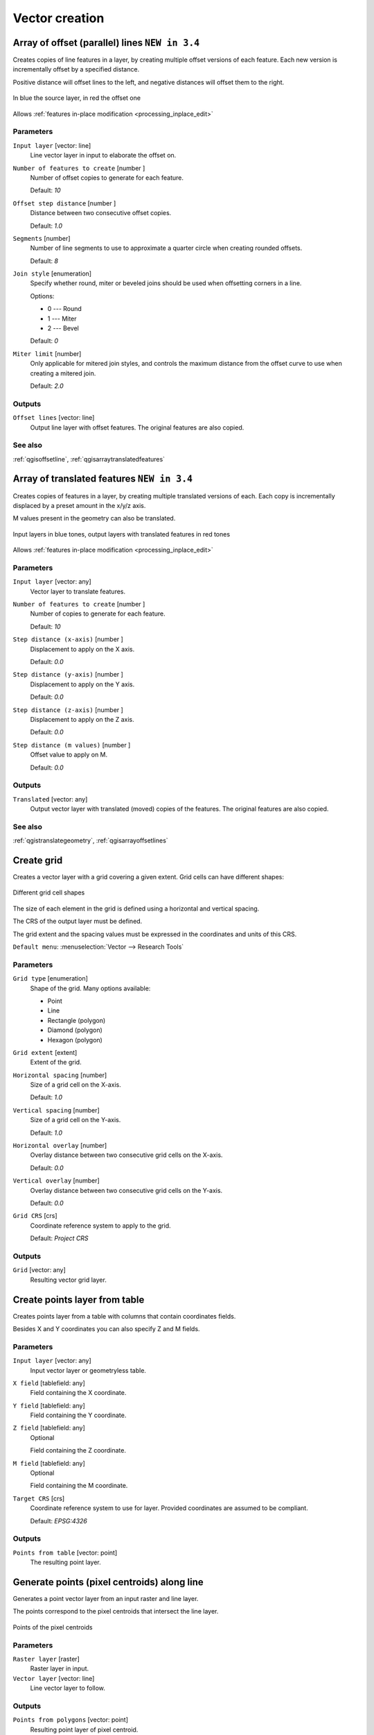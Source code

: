 .. only:: html

   |updatedisclaimer|

Vector creation
===============

.. only:: html

   .. contents::
      :local:
      :depth: 1


.. _qgisarrayoffsetlines:

Array of offset (parallel) lines |34|
-------------------------------------
Creates copies of line features in a layer, by creating multiple offset versions
of each feature. Each new version is incrementally offset by a specified distance.

Positive distance will offset lines to the left, and negative distances will offset
them to the right.

.. figure:: img/offset_lines_array.png
   :align: center

   In blue the source layer, in red the offset one

|checkbox| Allows :ref:`features in-place modification <processing_inplace_edit>`

Parameters
..........

``Input layer`` [vector: line]
  Line vector layer in input to elaborate the offset on.

``Number of features to create`` [number |dataDefined|]
  Number of offset copies to generate for each feature.

  Default: *10*

``Offset step distance`` [number |dataDefined|]
  Distance between two consecutive offset copies.

  Default: *1.0*

``Segments`` [number]
  Number of line segments to use to approximate a quarter circle when creating
  rounded offsets.

  Default: *8*

``Join style`` [enumeration]
  Specify whether round, miter or beveled joins should be used when offsetting
  corners in a line.

  Options:

  * 0 --- Round
  * 1 --- Miter
  * 2 --- Bevel

  Default: *0*

``Miter limit`` [number]
  Only applicable for mitered join styles, and controls the maximum distance from
  the offset curve to use when creating a mitered join.

  Default: *2.0*

Outputs
.......

``Offset lines`` [vector: line]
  Output line layer with offset features.
  The original features are also copied.

See also
........
:ref:`qgisoffsetline`, :ref:`qgisarraytranslatedfeatures`


.. _qgisarraytranslatedfeatures:

Array of translated features |34|
---------------------------------
Creates copies of features in a layer, by creating multiple translated versions of each.
Each copy is incrementally displaced by a preset amount in the x/y/z axis.

M values present in the geometry can also be translated.

.. figure:: img/translate_array.png
   :align: center

   Input layers in blue tones, output layers with translated features in red tones

|checkbox| Allows :ref:`features in-place modification <processing_inplace_edit>`

Parameters
..........

``Input layer`` [vector: any]
  Vector layer to translate features.

``Number of features to create`` [number |dataDefined|]
  Number of copies to generate for each feature.

  Default: *10*

``Step distance (x-axis)`` [number |dataDefined|]
  Displacement to apply on the X axis.

  Default: *0.0*

``Step distance (y-axis)`` [number |dataDefined|]
  Displacement to apply on the Y axis.

  Default: *0.0*

``Step distance (z-axis)`` [number |dataDefined|]
  Displacement to apply on the Z axis.

  Default: *0.0*

``Step distance (m values)`` [number |dataDefined|]
  Offset value to apply on M.

  Default: *0.0*

Outputs
.......

``Translated`` [vector: any]
  Output vector layer with translated (moved) copies of the features.
  The original features are also copied.

See also
........
:ref:`qgistranslategeometry`, :ref:`qgisarrayoffsetlines`


.. _qgiscreategrid:

Create grid
-----------
Creates a vector layer with a grid covering a given extent. Grid cells can have
different shapes:

.. figure:: img/create_grid.png
  :align: center

  Different grid cell shapes

The size of each element in the grid is defined using a horizontal and vertical
spacing.

The CRS of the output layer must be defined.

The grid extent and the spacing values must be expressed in the coordinates and
units of this CRS.

``Default menu``: :menuselection:`Vector --> Research Tools`

Parameters
..........

``Grid type`` [enumeration]
  Shape of the grid. Many options available:

  * Point
  * Line
  * Rectangle (polygon)
  * Diamond (polygon)
  * Hexagon (polygon)

``Grid extent`` [extent]
  Extent of the grid.

``Horizontal spacing`` [number]
  Size of a grid cell on the X-axis.

  Default: *1.0*

``Vertical spacing`` [number]
  Size of a grid cell on the Y-axis.

  Default: *1.0*

``Horizontal overlay`` [number]
  Overlay distance between two consecutive grid cells on the X-axis.

  Default: *0.0*

``Vertical overlay`` [number]
  Overlay distance between two consecutive grid cells on the Y-axis.

  Default: *0.0*

``Grid CRS`` [crs]
  Coordinate reference system to apply to the grid.

  Default: *Project CRS*

Outputs
.......

``Grid`` [vector: any]
  Resulting vector grid layer.


.. _qgiscreatepointslayerfromtable:

Create points layer from table
------------------------------
Creates points layer from a table with columns that contain coordinates
fields.

Besides X and Y coordinates you can also specify Z and M fields.

Parameters
..........

``Input layer`` [vector: any]
  Input vector layer or geometryless table.

``X field`` [tablefield: any]
  Field containing the X coordinate.

``Y field`` [tablefield: any]
  Field containing the Y coordinate.

``Z field`` [tablefield: any]
  Optional

  Field containing the Z coordinate.

``M field`` [tablefield: any]
  Optional

  Field containing the M coordinate.

``Target CRS`` [crs]
  Coordinate reference system to use for layer.
  Provided coordinates are assumed to be compliant.

  Default: *EPSG:4326*

Outputs
.......

``Points from table`` [vector: point]
  The resulting point layer.


.. _qgisgeneratepointspixelcentroidsalongline:

Generate points (pixel centroids) along line
--------------------------------------------
Generates a point vector layer from an input raster and line layer.

The points correspond to the pixel centroids that intersect the line layer.


.. figure:: img/points_centroids.png
  :align: center

  Points of the pixel centroids

Parameters
..........

``Raster layer`` [raster]
  Raster layer in input.

``Vector layer`` [vector: line]
  Line vector layer to follow.

Outputs
.......

``Points from polygons`` [vector: point]
  Resulting point layer of pixel centroid.


.. _qgisgeneratepointspixelcentroidsinsidepolygons:

Generate points (pixel centroids) inside polygon
------------------------------------------------
Generates a point vector layer from an input raster and polygon layer.

The points correspond to the pixel centroids that intersect the polygon layer.


.. figure:: img/points_centroids_polygon.png
  :align: center

  Points of the pixel centroids

Parameters
..........

``Raster layer`` [raster]
  Raster layer in input.

``Vector layer`` [vector: polygon]
  Polygon vector layer.

Outputs
.......

``Points from polygons`` [vector: point]
  Resulting point layer of pixel centroid.


.. _qgisimportphotos:

Import geotagged photos |32|
----------------------------
Creates a point layer corresponding to the geotagged locations from JPEG images
from a source folder.

The point layer will contain a single PointZ feature per input file from which
the geotags could be read. Any altitude information from the geotags will be used
to set the point's Z value.

Besides longitude and latitude also altitude, direction and timestamp information,
if present in the photo, will be added to the point as attributes.

Parameters
..........

``Input folder`` [folder]
  Path to the source folder containing the geotagged photos.

``Scan recursively`` [boolean]
  If checked, the folder and its subfolders will be scanned.

Outputs
.......

``Photos`` [vector: point]
  Point vector layer with geotagged photos. The form of the layer is automatically
  filled with paths and photo previews settings.

``Invalid photos table`` [table]
  Optional

  Table of unreadable or non-geotagged photos can also be created.


.. _qgispointstopath:

Points to path
--------------
Converts a point layer to a line layer, by joining points in a defined order.

Points can be grouped by a field to output individual line features per group.

Parameters
..........

``Input point layer`` [vector: point]
  point vector layer to be converted.

``Order field`` [tablefield: any]
  Field containing the order to connect the points in the path.

``Group field`` [tablefield: any]
  Optional

  Point features of the same value in the field will be grouped in the same line.
  If not set, a single path is drawn with all the input points.

``Date format (if order field is DateTime)`` [string]
  Optional

  Indicates the format to use for the ``order field`` parameter.
  Fill this option only if the ``order field`` is of a Date/Time format.

  Default: *(not set)*

Outputs
.......

``Paths`` [vector: line]
  Line vector layer of the path.

``Directory for text output`` [folder]
  Directory containing description files of points and paths.


.. _qgisrandompointsalongline:

Random points along line
------------------------
Creates a new point layer, with points placed in the lines of another layer.

For each line in the input layer, a given number of points is added to the resulting
layer.

A minimum distance can be specified, to avoid points being too close to each other.

Parameters
..........

``Input layer`` [vector: line]
  Line vector layer in input.

``Number of points`` [number]
  Number of point to create.

  Default: *1*

``Minimum distance`` [number]
  A minimum distance that points must respect.

  Default: *0.0*

Outputs
.......

``Random points`` [vector: point]
  Final random point layer along line.


.. _qgisrandompointsinextent:

Random points in extent
-----------------------
Creates a new point layer with a given number of random points, all of them within
a given extent.

A minimum distance can be specified, to avoid points being too close to each other.

``Default menu``: :menuselection:`Vector --> Research Tools`

Parameters
..........

``Input extent`` [extent]
  Map extent for the random points.

``Points number`` [number]
  Number of point to create.

  Default: *1*

``Minimum distance`` [number]
  A minimum distance that points must respect.

  Default: *0.0*

``Target CRS`` [crs]
  CRS of the random points layer.

Outputs
.......

``Random points`` [vector: point]
  Final random point layer in extent.


.. _qgisrandompointsinlayerbounds:

Random points in layer bounds
-----------------------------
Creates a new point layer with a given number of random points, all of them within
the extent of a given layer.

A minimum distance can be specified, to avoid points being too close to each other.

``Default menu``: :menuselection:`Vector --> Research Tools`

Parameters
..........

``Input layer`` [vector: polygon]
  Input polygon layer for the extent.

``Points number`` [number]
  Number of point to create.

  Default: *1*

``Minimum distance`` [number]
  A minimum distance that points must respect.

  default: *0.0*


Outputs
.......

``Random points`` [vector: point]
  Final random point layer in layer bounds.


.. _qgisrandompointsinsidepolygons:

Random points inside polygons
-----------------------------
Creates a new point layer with a given number of random points, all of them within
a given layer.

Together with the point number. two different sampling strategies can be chosen.

A minimum distance can be specified, to avoid points being too close to each other.

``Default menu``: :menuselection:`Vector --> Research Tools`

Parameters
..........

``Input layer`` [vector: polygon]
  Polygon vector layer in input. All the points will be created withing each
  feature of this layer.

``Sampling strategy`` [enumeration]
  Choose between:

  * 0 --- Points count: number of points for each feature
  * 1 --- points density: density of points for each feature

  Default: *0*

``Number or density of points`` [expression]
  You can choose the points number also with an expression.

  Default: *1.0*

``Minimum distance`` [number]
  A minimum distance that points must respect.

  default: *0.0*

Outputs
.......

``Random points`` [vector: point]
  Final random point layer inside polygon.


.. _qgispixelstopoints:

Raster pixels to points |34|
----------------------------
Creates a vector layer of points corresponding to each pixel in a raster layer.

Converts a raster layer to a vector layer, by creating point features
for each individual pixel's center in the raster layer.
Any nodata pixels are skipped in the output.

Parameters
..........

``Raster layer`` [raster]
  Raster layer in input.

``Band number`` [raster band]
  Raster band to extract data from.

``Field name`` [string]
  Name of the field to store the raster band value.

  Default: *VALUE*

Outputs
.......

``Vector points`` [vector: point]
  Resulting point layer of pixels centroid.


.. _qgispixelstopolygons:

Raster pixels to polygons |34|
------------------------------
Creates a vector layer of polygons corresponding to each pixel in a raster layer.

Converts a raster layer to a vector layer, by creating polygon features
for each individual pixel's extent in the raster layer.
Any nodata pixels are skipped in the output.

Parameters
..........

``Raster layer`` [raster]
  Raster layer in input.

``Band number`` [raster band]
  Raster band to extract data from.

``Field name`` [string]
  Name of the field to store the raster band value.

  Default: *VALUE*

Outputs
.......

``Vector polygons`` [vector: polygon]
  Resulting polygon layer of pixels extent.


.. _qgisregularpoints:

Regular points
--------------
Creates a new point layer with a given number of regular points, all of them within
a given extent.

Together with the point number. two different sampling strategies can be chosen.

A distance factor can be specified, to avoid points being too close to each other.

``Default menu``: :menuselection:`Vector --> Research Tools`

Parameters
..........

``Input extent`` [extent]
  Map extent for the random points.

``Point spacing/count`` [number]
  Spacing between the points.

  Default: *100*

``Initial inset from corner (LH side)`` [number]
  Choose to move the initial points coordinate from the left upper corner.

  Default: *0.0*

``Apply random offset to point spacing`` [boolean]
  If checked the points will have a random spacing.

  Default: *False*

``Use point spacing`` [boolean]
  If unchecked the point spacing is not taken into account.

  Default: *True*

Outputs
.......

``Regular points`` [vector: point]
  Regular point layer in output.


.. Substitutions definitions - AVOID EDITING PAST THIS LINE
   This will be automatically updated by the find_set_subst.py script.
   If you need to create a new substitution manually,
   please add it also to the substitutions.txt file in the
   source folder.

.. |32| replace:: ``NEW in 3.2``
.. |34| replace:: ``NEW in 3.4``
.. |checkbox| image:: /static/common/checkbox.png
   :width: 1.3em
.. |dataDefined| image:: /static/common/mIconDataDefine.png
   :width: 1.5em
.. |updatedisclaimer| replace:: :disclaimer:`Docs in progress for 'QGIS testing'. Visit http://docs.qgis.org/2.18 for QGIS 2.18 docs and translations.`

